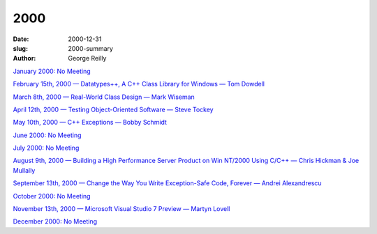 2000
####

:date: 2000-12-31
:slug: 2000-summary
:author: George Reilly

`January 2000: No Meeting
<{filename}/2000/2000-01.rst>`_

`February 15th, 2000 — Datatypes++, A C++ Class Library for Windows — Tom Dowdell
<{filename}/2000/2000-02.rst>`_

`March 8th, 2000 — Real-World Class Design — Mark Wiseman
<{filename}/2000/2000-03.rst>`_

`April 12th, 2000 — Testing Object-Oriented Software — Steve Tockey
<{filename}/2000/2000-04.rst>`_

`May 10th, 2000 — C++ Exceptions — Bobby Schmidt
<{filename}/2000/2000-05.rst>`_

`June 2000: No Meeting
<{filename}/2000/2000-06.rst>`_

`July 2000: No Meeting
<{filename}/2000/2000-07.rst>`_

`August 9th, 2000 — Building a High Performance Server Product on Win NT/2000 Using C/C++ — Chris Hickman & Joe Mullally
<{filename}/2000/2000-08.rst>`_

`September 13th, 2000 — Change the Way You Write Exception-Safe Code, Forever — Andrei Alexandrescu
<{filename}/2000/2000-09.rst>`_

`October 2000: No Meeting
<{filename}/2000/2000-10.rst>`_

`November 13th, 2000 — Microsoft Visual Studio 7 Preview — Martyn Lovell
<{filename}/2000/2000-11.rst>`_

`December 2000: No Meeting
<{filename}/2000/2000-12.rst>`_
